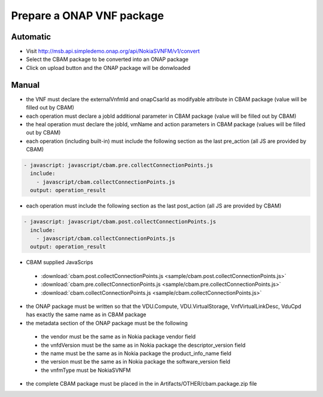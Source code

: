 Prepare a ONAP VNF package
==========================

Automatic
---------

- Visit http://msb.api.simpledemo.onap.org/api/NokiaSVNFM/v1/convert
- Select the CBAM package to be converted into an ONAP package
- Click on upload button and the ONAP package will be donwloaded 


Manual
------

- the VNF must declare the externalVnfmId and onapCsarId as modifyable attribute in CBAM package (value will be filled out by CBAM)
- each operation must declare a jobId additional parameter in CBAM package (value will be filled out by CBAM)
- the heal operation must declare the jobId, vmName and action parameters in CBAM package (values will be filled out by CBAM)
- each operation (including built-in) must include the following section as the last pre_action (all JS are provided by CBAM)

.. code-block:: console

    - javascript: javascript/cbam.pre.collectConnectionPoints.js
      include:
        - javascript/cbam.collectConnectionPoints.js
      output: operation_result

- each operation must include the following section as the last post_action (all JS are provided by CBAM)

.. code-block:: console

    - javascript: javascript/cbam.post.collectConnectionPoints.js
      include:
        - javascript/cbam.collectConnectionPoints.js
      output: operation_result

- CBAM supplied JavaScrips

 - :download:`cbam.post.collectConnectionPoints.js <sample/cbam.post.collectConnectionPoints.js>`
 - :download:`cbam.pre.collectConnectionPoints.js <sample/cbam.pre.collectConnectionPoints.js>`
 - :download:`cbam.collectConnectionPoints.js <sample/cbam.collectConnectionPoints.js>`

- the ONAP package must be written so that the VDU.Compute, VDU.VirtualStorage, VnfVirtualLinkDesc, VduCpd has exactly the same name as in CBAM package
- the metadata section of the ONAP package must be the following

 - the vendor must be the same as in Nokia package vendor field
 - the vnfdVersion must be the same as in Nokia package the descriptor_version field
 - the name must be the same as in Nokia package the product_info_name field
 - the version must be the same as in Nokia package the software_version field
 - the vnfmType must be NokiaSVNFM

- the complete CBAM package must be placed in the in Artifacts/OTHER/cbam.package.zip file
